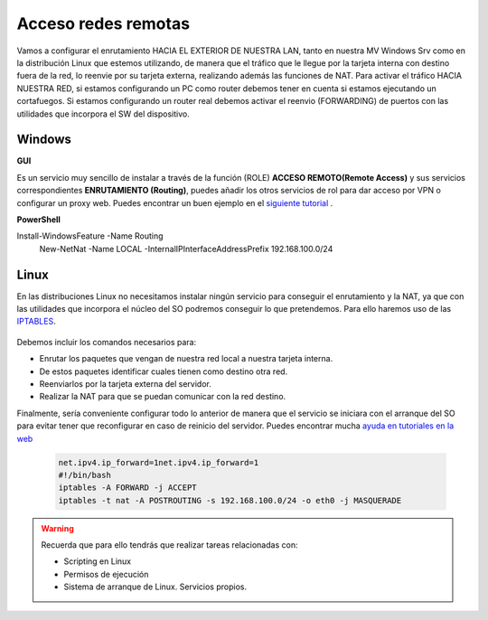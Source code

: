 Acceso redes remotas
==============================

Vamos a configurar el enrutamiento HACIA EL EXTERIOR DE NUESTRA LAN, tanto en nuestra MV Windows Srv como en la distribución Linux que estemos utilizando, de manera que el tráfico que le llegue por la tarjeta interna con destino fuera de la red, lo reenvie por su tarjeta externa, realizando además las funciones de NAT.
Para activar el tráfico HACIA NUESTRA RED, si estamos configurando un PC como router debemos tener en cuenta si estamos ejecutando un cortafuegos. Si estamos configurando un router real debemos activar el reenvio (FORWARDING)  de puertos con las utilidades que incorpora el SW del dispositivo.

Windows
--------

**GUI**

Es un servicio muy sencillo de instalar a través de la función (ROLE) **ACCESO REMOTO(Remote Access)** y sus servicios correspondientes **ENRUTAMIENTO (Routing)**, puedes añadir los otros servicios de rol para dar acceso por VPN o configurar un proxy web. Puedes encontrar un buen ejemplo en el `siguiente tutorial <https://blogs.itpro.es/readyplayerone/2015/10/03/servicios-de-enrutamiento-en-windows-server-2016/>`_ .

.. raw:: html

    <div style="text-align:center;">
    <a href="https://i1.wp.com/blogs.itpro.es/readyplayerone/files/2015/10/07.png" target="_blank"><img width="800" alt="Lanwan" src="https://i1.wp.com/blogs.itpro.es/readyplayerone/files/2015/10/07.png"></a>
    </div></br>

**PowerShell**

Install-WindowsFeature  -Name Routing
 New-NetNat -Name LOCAL -InternalIPInterfaceAddressPrefix 192.168.100.0/24

Linux
--------
En las distribuciones Linux no necesitamos instalar ningún servicio para conseguir el enrutamiento y la NAT, ya que con las utilidades que incorpora el núcleo del SO podremos conseguir lo que pretendemos. Para ello haremos uso de las `IPTABLES <https://es.wikipedia.org/wiki/Netfilter/>`_.

          .. raw:: html

              <p style="text-align: justify;"><img src="https://upload.wikimedia.org/wikipedia/commons/thumb/4/42/Pdf-2127829.png/480px-Pdf-2127829.png" alt="Perfil" width="50" style="vertical-align: middle; float:left;"/>  En el siguiente documento puedes encontrar un manual completo. </br> </br>

          .. image:: img/doc-iptables-firewall.pdf
              :width: 400 px
              :alt: Tutorial IpTables
              :align: center


Debemos incluir los comandos necesarios para:

* Enrutar los paquetes que vengan de nuestra red local a nuestra tarjeta interna.
* De estos paquetes identificar cuales tienen como destino otra red.
* Reenviarlos por la tarjeta externa del servidor.
* Realizar la NAT para que se puedan comunicar con la red destino.

Finalmente, sería conveniente configurar todo lo anterior de manera que el servicio se iniciara con el arranque del SO para evitar tener que reconfigurar en caso de reinicio del servidor.
Puedes encontrar mucha `ayuda en tutoriales en la web <https://smr.iesharia.org/wiki/doku.php/src:recetas:enrutamiento>`_


      .. code-block:: shell-session
      
                  net.ipv4.ip_forward=1net.ipv4.ip_forward=1
                  #!/bin/bash
                  iptables -A FORWARD -j ACCEPT
                  iptables -t nat -A POSTROUTING -s 192.168.100.0/24 -o eth0 -j MASQUERADE


.. warning::
   Recuerda que para ello tendrás que realizar tareas relacionadas con:

   * Scripting en Linux
   * Permisos de ejecución
   * Sistema de arranque de Linux. Servicios propios.
